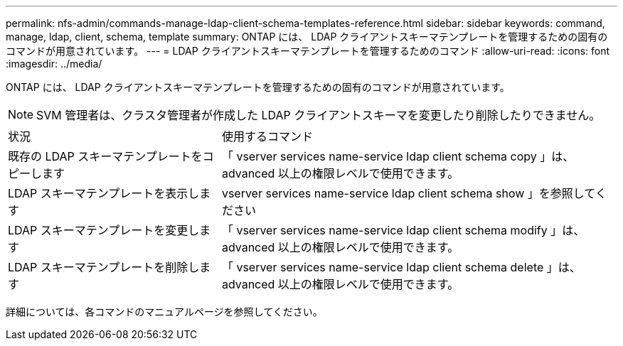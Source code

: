 ---
permalink: nfs-admin/commands-manage-ldap-client-schema-templates-reference.html 
sidebar: sidebar 
keywords: command, manage, ldap, client, schema, template 
summary: ONTAP には、 LDAP クライアントスキーマテンプレートを管理するための固有のコマンドが用意されています。 
---
= LDAP クライアントスキーマテンプレートを管理するためのコマンド
:allow-uri-read: 
:icons: font
:imagesdir: ../media/


[role="lead"]
ONTAP には、 LDAP クライアントスキーマテンプレートを管理するための固有のコマンドが用意されています。

[NOTE]
====
SVM 管理者は、クラスタ管理者が作成した LDAP クライアントスキーマを変更したり削除したりできません。

====
[cols="35,65"]
|===


| 状況 | 使用するコマンド 


 a| 
既存の LDAP スキーマテンプレートをコピーします
 a| 
「 vserver services name-service ldap client schema copy 」は、 advanced 以上の権限レベルで使用できます。



 a| 
LDAP スキーマテンプレートを表示します
 a| 
vserver services name-service ldap client schema show 」を参照してください



 a| 
LDAP スキーマテンプレートを変更します
 a| 
「 vserver services name-service ldap client schema modify 」は、 advanced 以上の権限レベルで使用できます。



 a| 
LDAP スキーマテンプレートを削除します
 a| 
「 vserver services name-service ldap client schema delete 」は、 advanced 以上の権限レベルで使用できます。

|===
詳細については、各コマンドのマニュアルページを参照してください。

